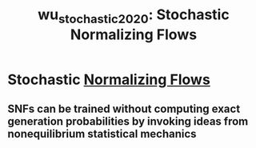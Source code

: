 :PROPERTIES:
:ID:       db4f01d1-d51f-490d-b6d2-c3fd045d33cf
:ROAM_REFS: [cite:@wu_stochastic_2020]
:END:
#+title: wu_stochastic_2020: Stochastic Normalizing Flows


* Stochastic [[id:0a267ec0-b62d-4d7d-b813-6fbb14dbcff0][Normalizing Flows]]
  :PROPERTIES:
  :Custom_ID: wu_stochastic_2020
  :URL: http://arxiv.org/abs/2002.06707
  :AUTHOR: Wu, H., Köhler, J., & Noé, F.
  :NOTER_DOCUMENT: /home/jethro/Zotero/storage/IUAHQQ74/Wu et al. - 2020 - Stochastic Normalizing Flows.pdf
  :NOTER_PAGE: 7
  :END:
** SNFs can be trained without computing exact generation probabilities by invoking ideas from nonequilibrium statistical mechanics
:PROPERTIES:
:NOTER_PAGE: (2 . 0.769544527532291)
:END:


